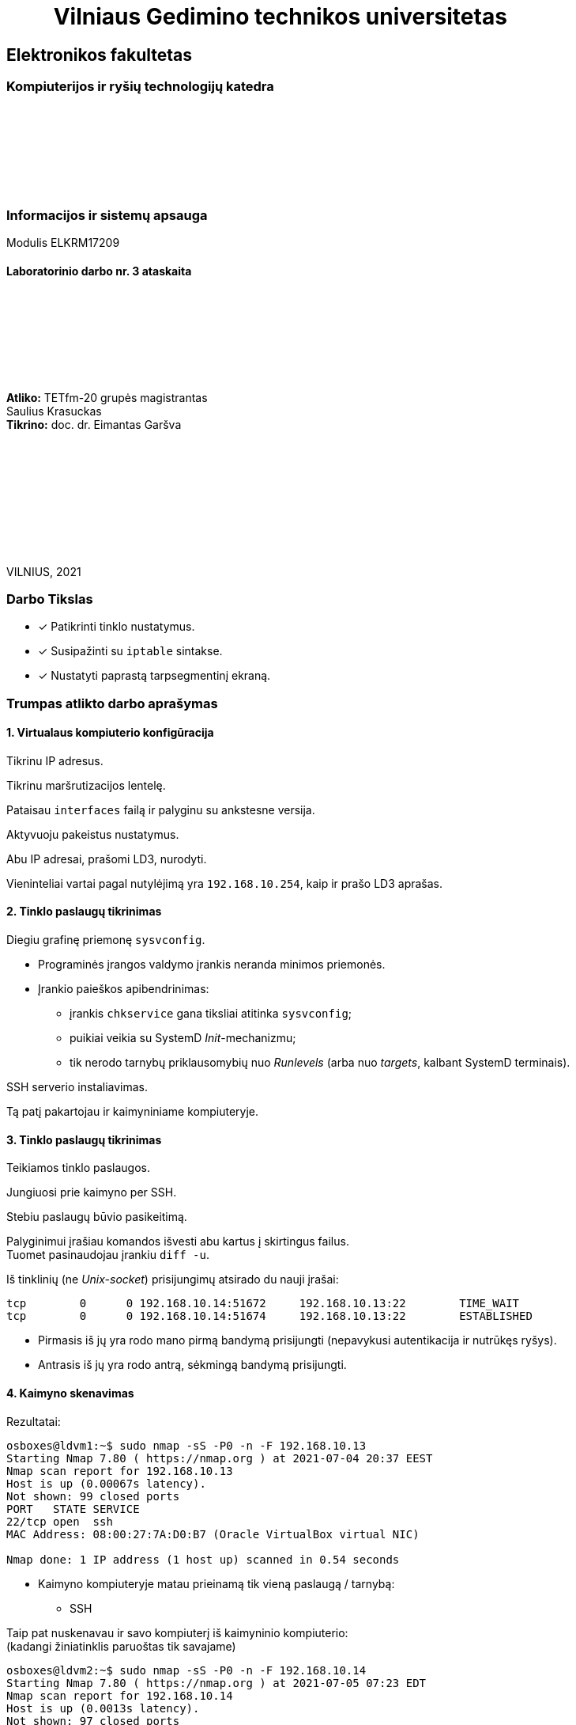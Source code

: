 = {nbsp}{nbsp}{nbsp}{nbsp}{nbsp}{nbsp}{nbsp}{nbsp}{nbsp}Vilniaus Gedimino technikos universitetas

[.text-center]
== Elektronikos fakultetas

=== Kompiuterijos ir ryšių technologijų katedra

{nbsp}

{nbsp}

{nbsp}

{nbsp}

=== Informacijos ir sistemų apsauga
Modulis ELKRM17209

==== Laboratorinio darbo nr. 3 ataskaita

{nbsp}

{nbsp}

{nbsp}

{nbsp}

[.text-right]
**Atliko:** TETfm-20 grupės magistrantas +
                       Saulius Krasuckas +
**Tikrino:** doc. dr. Eimantas Garšva

{nbsp}

{nbsp}

{nbsp}

{nbsp}

{nbsp}

VILNIUS, 2021

<<<

[.text-left]
### Darbo Tikslas

* [x] Patikrinti tinklo nustatymus.  +
* [x] Susipažinti su `iptable` sintakse. +
* [x] Nustatyti paprastą tarpsegmentinį ekraną.

[.text-left]
### Trumpas atlikto darbo aprašymas

#### 1. Virtualaus kompiuterio konfigūracija

Tikrinu IP adresus.

Tikrinu maršrutizacijos lentelę.

Pataisau `interfaces` failą ir palyginu su ankstesne versija.

Aktyvuoju pakeistus nustatymus.

Abu IP adresai, prašomi LD3, nurodyti.

Vieninteliai vartai pagal nutylėjimą yra `192.168.10.254`, kaip ir prašo LD3 aprašas.

#### 2. Tinklo paslaugų tikrinimas

Diegiu grafinę priemonę `sysvconfig`.

* Programinės įrangos valdymo įrankis neranda minimos priemonės.

* Įrankio paieškos apibendrinimas:

** įrankis `chkservice` gana tiksliai atitinka `sysvconfig`;
** puikiai veikia su SystemD _Init_-mechanizmu;
** tik nerodo tarnybų priklausomybių nuo _Runlevels_ (arba nuo _targets_, kalbant SystemD terminais).

SSH serverio instaliavimas.

Tą patį pakartojau ir kaimyniniame kompiuteryje.

#### 3. Tinklo paslaugų tikrinimas

Teikiamos tinklo paslaugos.

Jungiuosi prie kaimyno per SSH.

Stebiu paslaugų būvio pasikeitimą.

Palyginimui įrašiau komandos išvesti abu kartus į skirtingus failus.  +
Tuomet pasinaudojau įrankiu `diff -u`.

Iš tinklinių (ne _Unix-socket_) prisijungimų atsirado du nauji įrašai:

```
tcp        0      0 192.168.10.14:51672     192.168.10.13:22        TIME_WAIT  
tcp        0      0 192.168.10.14:51674     192.168.10.13:22        ESTABLISHED
```

* Pirmasis iš jų yra rodo mano pirmą bandymą prisijungti (nepavykusi autentikacija ir nutrūkęs ryšys).
* Antrasis iš jų yra rodo antrą, sėkmingą bandymą prisijungti.

#### 4. Kaimyno skenavimas

Rezultatai:

```
osboxes@ldvm1:~$ sudo nmap -sS -P0 -n -F 192.168.10.13
Starting Nmap 7.80 ( https://nmap.org ) at 2021-07-04 20:37 EEST
Nmap scan report for 192.168.10.13
Host is up (0.00067s latency).
Not shown: 99 closed ports
PORT   STATE SERVICE
22/tcp open  ssh
MAC Address: 08:00:27:7A:D0:B7 (Oracle VirtualBox virtual NIC)

Nmap done: 1 IP address (1 host up) scanned in 0.54 seconds
```

- Kaimyno kompiuteryje matau prieinamą tik vieną paslaugą / tarnybą:

** SSH

Taip pat nuskenavau ir savo kompiuterį iš kaimyninio kompiuterio:  +
(kadangi žiniatinklis paruoštas tik savajame)

```
osboxes@ldvm2:~$ sudo nmap -sS -P0 -n -F 192.168.10.14
Starting Nmap 7.80 ( https://nmap.org ) at 2021-07-05 07:23 EDT
Nmap scan report for 192.168.10.14
Host is up (0.0013s latency).
Not shown: 97 closed ports
PORT    STATE SERVICE
22/tcp  open  ssh
80/tcp  open  http
443/tcp open  https
MAC Address: 08:00:27:40:2C:F6 (Oracle VirtualBox virtual NIC)

Nmap done: 1 IP address (1 host up) scanned in 0.97 seconds
```

- Savajame kompiuteryje matau prieinamas jau tris paslaugas / tarnybas:

** SSH
** HTTP
** HTTPS

#### 5. Paketų persiuntimo įjungimas

Įjungiu persiuntimą faile.

Peržiūriu įkeltus modulius.

Nustatau automatinį poros modulių užkrovimą.

Nerperkraudamas kompiuterio nustatau šias vertes tiesioges.

Patikrinu.

Nustatymas įvyko, o `iptable_nat` modulis įkeltas į branduolio erdvę (kartu su dar penkiais moduliais).

#### 6. `iptables` patikrinimas

Peržiūriu nustatymus pagal nutylėjimą.

Uždraudžiu įeinančius paketus.

Išbandau draudimą, veikia.

Ryšys iš kaimyninio kompiuterio nebeužsimezga, įvyksta _Timeout_.

Žiūriu, kaip pasikeitė nustatymai.

Atsirado viena nauja eilutė: `DROP       all  --  anywhere             anywhere`

Išvalau `iptables`.

Patikrinu ICMP pingą iš kaimyninio kompiuterio.

Uždraudžiu ICMP protokolą.

Tikrinu, ar atsirado taisyklė:

```
osboxes@ldvm1:~$ diff -u debug/{09,11}*.txt
--- "debug/09.iptables_iki_bandym\305\263.txt"  2021-07-04 22:08:14.293905599 +0300
+++ "debug/11.iptables_po_ICMP_taisykl\304\227s.txt"    2021-07-04 22:45:28.062899693 +0300
@@ -1,5 +1,6 @@
 Chain INPUT (policy ACCEPT)
 target     prot opt source               destination         
+DROP       icmp --  anywhere             anywhere            
 
 Chain FORWARD (policy ACCEPT)
 target     prot opt source               destination         
```

Tikrinu ją, veikia.

Kompiuteris į ICMP pingą nebeatsako.

Išvalau `iptables`.

#### 7. Kompiuterio apsaugojimas nuo resursus išnaudojančio ICMP srauto

Paleidžiu `ping` srautą į virtualų kompiuterį.

Stebiu, kaip vykdoma komanda:

```
64 bytes from 192.168.10.14: icmp_seq=1 ttl=64 time=0.439 ms
64 bytes from 192.168.10.14: icmp_seq=2 ttl=64 time=0.567 ms
64 bytes from 192.168.10.14: icmp_seq=3 ttl=64 time=0.745 ms
64 bytes from 192.168.10.14: icmp_seq=4 ttl=64 time=0.568 ms
```

Sustabdau srautą `Ctrl+C` pagalba:

```
^C
--- 192.168.10.14 ping statistics ---
4 packets transmitted, 4 received, 0% packet loss, time 3000ms
rtt min/avg/max/mdev = 0.439/0.579/0.745/0.112 ms
```

Nustatau apribojimą 1 šalt./s:

* Deja, virtualaus kompiuterio reakcija į _ping_ srautą nepasikeitė.  +
  Įtarimų sukėlė `-j ACCEPT` ir `Chain INPUT (policy ACCEPT)`.

* Papildau, kad `iptables` atmestų visus ICMP paketus, neatitikusius šios taisyklės.

Vėl paleidžiu _ping_ srautą.

```
[p@localhost Saulius-Krasuckas]$ ping 192.168.10.14
PING 192.168.10.14 (192.168.10.14) 56(84) bytes of data.
64 bytes from 192.168.10.14: icmp_seq=2 ttl=64 time=0.771 ms
64 bytes from 192.168.10.14: icmp_seq=4 ttl=64 time=0.665 ms
64 bytes from 192.168.10.14: icmp_seq=6 ttl=64 time=0.623 ms
64 bytes from 192.168.10.14: icmp_seq=8 ttl=64 time=0.636 ms
^C
--- 192.168.10.14 ping statistics ---
8 packets transmitted, 4 received, 50% packet loss, time 7000ms
rtt min/avg/max/mdev = 0.623/0.673/0.771/0.066 ms
```

Dabar iš aštuonių paketų per 7s atkeliavo tik 4 (50%).  +
Kompiuteris atmeta kas antrą ICMP paketą.  +
Panašu, kad įeinančio ICMP srauto ribojimas dabar veikia.

Išvalau `iptables`.

#### 8. _Telnet_ uždraudimas

Registruoju _Telnet_ užklausas žurnale ir jų neleidžiu.

Kreipiuosi iš realaus į savo virtualų kompiuterį _Telnet_ protokolu.

Peržiūriu įrašus jo žurnale.

```
osboxes@ldvm1:~$ tail -0f /var/log/syslog
Jul  5 10:00:26 ldvm1 kernel: [ 7539.021434] TELNET ATTEMPT: IN=enp0s8 OUT= MAC=08:00:27:40:2c:f6:0a:00:27:00:00:00:08:00 SRC=192.168.10.254 DST=192.168.10.14 LEN=60 TOS=0x10 PREC=0x00 TTL=64 ID=46720 DF PROTO=TCP SPT=52720 DPT=23 WINDOW=29200 RES=0x00 SYN URGP=0 
```

Kreipiuosi iš kaimyno į savo virtualų kompiuterį _Telnet_ protokolu.

```
osboxes@ldvm2:~$ time telnet 192.168.10.14
Trying 192.168.10.14...
telnet: Unable to connect to remote host: Connection refused

real    0m0.013s
user    0m0.006s
sys     0m0.005s
```

Užklausa atmetama iškart.

O žurnalas vėl pasipildė:

```
Jul  5 10:04:18 ldvm1 kernel: [ 7765.363946] TELNET ATTEMPT: IN=enp0s8 OUT= MAC=08:00:27:40:2c:f6:08:00:27:7a:d0:b7:08:00 SRC=192.168.10.13 DST=192.168.10.14 LEN=60 TOS=0x10 PREC=0x00 TTL=64 ID=1374 DF PROTO=TCP SPT=39398 DPT=23 WINDOW=64240 RES=0x00 SYN URGP=0 
```

#### 9. Automatinė taisyklių keltis

Sukuriu direktoriją taisyklėms saugoti.

Sukonfigūruoju `iptables`:

- išvalau buvusius nustatymus.

- nustatau taisykles pagal nutylėjimą.

Patikrinu konfigūraciją.

Įrašau konfigūraciją į failą.

Sukuriu failą `myfirewall`.

Kopijuoju į paleidimo sritį.

Suteikiu paleidimo teises.

Scenarijaus veikimas.

```
osboxes@ldvm1:~$ /etc/init.d/myfirewall
Usage: /etc/init.d/myfirewall {start|stop|show}

osboxes@ldvm1:~$ /etc/init.d/myfirewall show
Current firewall rules:
Failed to list table names in /proc/net/ip_tables_names: Permission denied

osboxes@ldvm1:~$ sudo /etc/init.d/myfirewall show
Current firewall rules:
# Generated by iptables-save v1.8.4 on Mon Jul  5 12:52:52 2021
*filter
:INPUT DROP [46:5323]
:FORWARD DROP [0:0]
:OUTPUT ACCEPT [991:138573]
-A INPUT -d 192.168.10.14/32 -p tcp -m tcp --dport 22 -j ACCEPT
-A INPUT -d 192.168.10.14/32 -p tcp -m tcp --dport 443 -j ACCEPT
COMMIT
# Completed on Mon Jul  5 12:52:52 2021
# Generated by iptables-save v1.8.4 on Mon Jul  5 12:52:52 2021
*nat
:PREROUTING ACCEPT [0:0]
:INPUT ACCEPT [0:0]
:OUTPUT ACCEPT [3:304]
:POSTROUTING ACCEPT [3:304]
COMMIT
# Completed on Mon Jul  5 12:52:52 2021
```

Patikrinu, ar scenarijus išvalo taisykles:

```
osboxes@ldvm1:~$ sudo /etc/init.d/myfirewall stop
Stopping firewall (flushing rules)

osboxes@ldvm1:~$ sudo iptables -L
Chain INPUT (policy ACCEPT)
target     prot opt source               destination         

Chain FORWARD (policy ACCEPT)
target     prot opt source               destination         

Chain OUTPUT (policy ACCEPT)
target     prot opt source               destination         
```

Įkeliu reikiamas `iptables` taisykles:

```
osboxes@ldvm1:~$ sudo /etc/init.d/myfirewall start
Starting firewall (iptables)
```

Tikrinu jų veikimą.

- HTTP paslauga nebeprieinama:
+
```
[p@localhost Saulius-Krasuckas]$ time curl -k http://192.168.10.14
curl: (7) Failed connect to 192.168.10.14:80; Connection timed out

real    2m7.277s
user    0m0.005s
sys     0m0.019s
```
+
Klientinė programa `curl` po 2 min. sulaukia _Timeout_.

- o HTTPS paslauga vis dar prieinama išorei:
+
```
[p@localhost Saulius-Krasuckas]$ time curl -k https://192.168.10.14
<html> ldvm1 (kompiuterio vardas) </html>

real    0m0.186s
user    0m0.108s
sys     0m0.066s
```

Perkaunu virtualų kompiuterį.

Pataisau scenarijaus automatinį startą (žr. prie sunkumų).

Patikrinu iptables taisykles – dabar jau užsikrovė:

```
osboxes@ldvm1:~$ sudo iptables -L
Chain INPUT (policy DROP)
target     prot opt source               destination         
ACCEPT     tcp  --  anywhere             ldvm1                tcp dpt:ssh
ACCEPT     tcp  --  anywhere             ldvm1                tcp dpt:https

Chain FORWARD (policy DROP)
target     prot opt source               destination         

Chain OUTPUT (policy ACCEPT)
target     prot opt source               destination         
```

Patikrinu taisyklių veikimą.

- HTTPS užklausa praleidžiama:

```
[p@localhost ~]$ curl -k https://192.168.10.14
<html> ldvm1 (kompiuterio vardas) </html>
```

- HTTP užklausa atmetama:

```
[p@localhost ~]$ curl -m 10 http://192.168.10.14
curl: (28) Connection timed out after 10001 milliseconds
```

- `iptables` taisyklės veikia.

#### 10. Apsaugoto kompiuterio skenavimas

Skenuoju kaimyną pagal ketvirtą žingsnį:

* Rezultatas identiškas.  +
  Taip dėl to, kad tiek žiniatinklį, tiek tarpsegmentinį ekraną konfigūravau savame kompiuteryje, o ne kaimyininiame.

* Dėl to skenuoju savo kompiuterį iš kaimyninio.

Palyginu matomas paslaugas savame kompiuteryje:

```
osboxes@ldvm2:~$ sudo nmap -sS -P0 -n -F 192.168.10.14 > debug/02.ldvm1-paslaugos-įjungus-tarpsegmentinį-ekraną.txt
osboxes@ldvm2:~$ diff -u debug/{01,02}*
  ...
 Nmap scan report for 192.168.10.14
-Host is up (0.00068s latency).
-Not shown: 97 closed ports
+Host is up (0.00064s latency).
+Not shown: 98 filtered ports
 PORT    STATE SERVICE
 22/tcp  open  ssh
-80/tcp  open  http
 443/tcp open  https
 MAC Address: 08:00:27:40:2C:F6 (Oracle VirtualBox virtual NIC)
```

Matyti, jog savojo kompiuterio prievadas `80/TCP`, skirtas HTTP paslaugai, tapo nebeprieinamas išorėje.

#### Laboratorinis darbas atliktas

<<<

[.text-left]
### Iškilę sunkumai ir pastebėti netikslumai

#### 1. Virtualaus kompiuterio konfigūracija

Diegiu grafinę priemonę `sysvconfig`:

```
osboxes@ldvm1:~$ route
Kernel IP routing table
Destination     Gateway         Genmask         Flags Metric Ref    Use Iface
default         192.168.10.254  0.0.0.0         UG    0      0        0 enp0s8
default         10.0.2.2        0.0.0.0         UG    100    0        0 enp0s3
10.0.2.0        0.0.0.0         255.255.255.0   U     100    0        0 enp0s3
link-local      0.0.0.0         255.255.0.0     U     1000   0        0 enp0s8
192.168.10.0    0.0.0.0         255.255.255.0   U     0      0        0 enp0s8
```

* Nustatymai ne visai atitinka LD aprašą:

** 1. Vietoj `eth*` tinklo sąsajų vardų Linux naudoja `enp0s*` vardus.  +
   (šiame darbe naudojamas branduolys `5.8.0-59-generic`)  +
   Palieku kaip yra.

** 2. Trūksta `10.10.10.x` adreso (nes LD2 buvo uždėtas rankomis, o po to OS perkrauta).

** 3. OS turi du vartus pagal nutylėjimą:

*** vienas pasiekiamas per `enp0s3`, _NAT_ tipo tinklo sąsają (su automatiniu IP adresu);
*** kitas pasiekiamas per `enp0s8`, _Host-only_ tipo tinklo sąsają.
+
   Atsekiau, kad pirmuosius vartus sukonfigūruoja _NetworkManager_ įrankis,
   sukurdamas dedikuotą tinklo prisijungimą
   (tam atskirą tinklo valdymo abstrakciją):
+
```
osboxes@ldvm1:~$ nmcli connection show
NAME                UUID                                  TYPE      DEVICE
Wired connection 1  2c671148-b52a-4426-9325-d35a52967e3c  ethernet  enp0s3

osboxes@ldvm1:~$ nmcli connection show id "Wired connection 1" | grep 10.0.2.2
IP4.GATEWAY:                            10.0.2.2
IP4.ROUTE[1]:                           dst = 0.0.0.0/0, nh = 10.0.2.2, mt = 100
DHCP4.OPTION[23]:                       routers = 10.0.2.2
```

* Nereikalingus vartus pagal nutylėjimą bandau išmest būtent per _NetworkManager_
  kartu su minimu abstrakčiu tinklo prisijungimu:
+
```
osboxes@ldvm1:~$ sudo nmcli connection delete "Wired connection 1"
Connection 'Wired connection 1' (2c671148-b52a-4426-9325-d35a52967e3c) successfully deleted.
```

* Tikrinu maršrutizacijos lentelę:
+
```
osboxes@ldvm1:~$ route
Kernel IP routing table
Destination     Gateway         Genmask         Flags Metric Ref    Use Iface
default         192.168.10.254  0.0.0.0         UG    0      0        0 enp0s8
10.10.10.0      0.0.0.0         255.255.255.0   U     0      0        0 enp0s8
link-local      0.0.0.0         255.255.0.0     U     1000   0        0 enp0s8
192.168.10.0    0.0.0.0         255.255.255.0   U     0      0        0 enp0s8
```

#### 2. Tinklo paslaugų tikrinimas

Diegiu grafinę priemonę `sysvconfig`.

```
osboxes@ldvm1:~$ sudo apt-get install sysvconfig
Reading package lists... Done
Building dependency tree       
Reading state information... Done
E: Unable to locate package sysvconfig
```

* Programinės įrangos valdymo įrankis neranda minimos priemonės.

** Mėginu atnaujinti programų sąrašus:
+
```
osboxes@ldvm1:~$ sudo apt-get update
0% [Working]
Err:1 http://security.ubuntu.com/ubuntu focal-security InRelease            
  Temporary failure resolving 'security.ubuntu.com'
Err:2 http://us.archive.ubuntu.com/ubuntu focal InRelease                   
  Temporary failure resolving 'us.archive.ubuntu.com'
Err:3 http://us.archive.ubuntu.com/ubuntu focal-updates InRelease
  Temporary failure resolving 'us.archive.ubuntu.com'
Err:4 http://us.archive.ubuntu.com/ubuntu focal-backports InRelease
  Temporary failure resolving 'us.archive.ubuntu.com'
Reading package lists... Done           
W: Failed to fetch http://us.archive.ubuntu.com/ubuntu/dists/focal/InRelease  Temporary failure resolving 'us.archive.ubuntu.com'
W: Failed to fetch http://us.archive.ubuntu.com/ubuntu/dists/focal-updates/InRelease  Temporary failure resolving 'us.archive.ubuntu.com'
W: Failed to fetch http://us.archive.ubuntu.com/ubuntu/dists/focal-backports/InRelease  Temporary failure resolving 'us.archive.ubuntu.com'
W: Failed to fetch http://security.ubuntu.com/ubuntu/dists/focal-security/InRelease  Temporary failure resolving 'security.ubuntu.com'
W: Some index files failed to download. They have been ignored, or old ones used instead.
```

** Paaiškėja, kad pašalinus vartus pagal nutylėjimą `10.0.2.2`, nustojo veikti interneto ryšys.  +
   Jis veikdavo per tinklo sąsają `enp0s3`, kuri VirtualBox sistemoje yra _NAT_ tipo (skirta išėjimui į internetą).  +

** Kadangi dabar ėmė veikti tik vartai per `192.168.10.254` (priklausantys Host OS),
   teko konfigūruoti maršrutizavimą + įjungti _NAT_ mechanizmą jau Host OS pusėje būtent šiai Guest tinklo sąsajai (o ne įprastinei).  +
   (Neaprašau Host OS veiksmų, tai nebūtinai Linux sistema)

** Sąrašų atnaujinimas vėl veikia:
+
```
osboxes@ldvm1:~$ sudo apt-get update
Hit:1 http://us.archive.ubuntu.com/ubuntu focal InRelease
Get:2 http://security.ubuntu.com/ubuntu focal-security InRelease [114 kB]
Get:3 http://us.archive.ubuntu.com/ubuntu focal-updates InRelease [114 kB]
  ...
Get:21 http://us.archive.ubuntu.com/ubuntu focal-backports/universe Translation-en [2,060 B]
Get:22 http://us.archive.ubuntu.com/ubuntu focal-backports/universe amd64 DEP-11 Metadata [1,780 B]
Get:23 http://us.archive.ubuntu.com/ubuntu focal-backports/universe amd64 c-n-f Metadata [288 B]
Fetched 4,078 kB in 10s (391 kB/s)
Reading package lists... Done
```

** Turbūt vertėtų įtraukti tokį patikslinimą į laboratorinio darbo aprašą.  +
   (apie reikiamą _VirtualBox_ tinklo sąsajos tipą + maršrutizavimą tarp Host ir Guest OS)

** Tęsiu `sysvconfig` diegimą.
   Tokio paketo _Ubuntu 20.04.2_ neturi:
+
```
osboxes@ldvm1:~$ sudo apt-get install sysvconfig
Reading package lists... Done
Building dependency tree       
Reading state information... Done
E: Unable to locate package sysvconfig

osboxes@ldvm1:~$ apt search sysvconfig
Sorting... Done
Full Text Search... Done
```

** Panašu, kad šis įrankis iš Ubuntu pašalintas 2009-09-11:  +
   https://superuser.com/questions/96040/did-sysvconfig-disappear-in-ubuntu-9-10

** Taip pat dabar neveikia ir `sysvconfig` atitikmenys, dar veikę po jo pašalinimo:   +
   `sysv-rc-conf`, `rcconf`:  +
   https://askubuntu.com/questions/1043248/rcconf-package-alternative-in-bionic-beaver

** Panašu, kad jie nebeveikia nuo 2015 m., kai OS atsirado `systemd` mechanizmas.  +
   Ir tai kėlė nepatogumų žmonėms, atnaujinantiems Ubuntu jau net nuo versijos `14.04`:  +
   https://askubuntu.com/questions/1106216/ubuntu-18-04-cant-install-sysv-rc-conf-package-for-managing-startup-services#comment1824791_1106217

** Galbūt reikėtų pagal tai irgi patikslinti LD3 aprašą?


* Ieškau atitikmenų darbui su SystemD mechanizmu.  +
   +
  Jeigu pakanka tik patikrinti tarnybų būsenas, tiks komanda `systemctl`:
+
```
osboxes@ldvm1:~$ systemctl list-unit-files --type=service --all

----8><----------------------------------------------------------------------------------------------------><8----
UNIT FILE                                  STATE           VENDOR PRESET
accounts-daemon.service                    enabled         enabled      
acpid.service                              disabled        enabled      
alsa-restore.service                       static          enabled      
alsa-state.service                         static          enabled      
alsa-utils.service                         masked          enabled      
anacron.service                            enabled         enabled      
apache-htcacheclean.service                disabled        enabled      
apache-htcacheclean@.service               disabled        enabled      
apache2.service                            enabled         enabled      
apache2@.service                           disabled        enabled      
apparmor.service                           enabled         enabled      
apport-autoreport.service                  static          enabled      
apport-forward@.service                    static          enabled      
apport.service                             generated       enabled      
apt-daily-upgrade.service                  static          enabled      
apt-daily.service                          static          enabled      
autovt@.service                            enabled         enabled      
avahi-daemon.service                       enabled         enabled      
lines 1-19
----8><----------------------------------------------------------------------------------------------------><8----
```
+
Šitaip lengva filtruoti tarnybas pagal vardus (jų šablonus):
+
```
osboxes@ldvm1:~$ systemctl list-unit-files --type=service --all *Manager*
UNIT FILE                                  STATE   VENDOR PRESET
dbus-org.freedesktop.ModemManager1.service enabled enabled      
ModemManager.service                       enabled enabled      
NetworkManager-dispatcher.service          enabled enabled      
NetworkManager-wait-online.service         enabled enabled      
NetworkManager.service                     enabled enabled      

5 unit files listed.
```

* Tarnybų valdymui susirandu įrankį `serman2`: https://aur.archlinux.org/packages/serman

** Pasiimu jį iš GitHub:
+
```
osboxes@ldvm1:~$ mkdir src

osboxes@ldvm1:~$ cd src/

osboxes@ldvm1:~$ git clone https://github.com/baoboa/serman
Cloning into 'serman'...
remote: Enumerating objects: 41, done.
remote: Total 41 (delta 0), reused 0 (delta 0), pack-reused 41
Unpacking objects: 100% (41/41), 32.70 KiB | 985.00 KiB/s, done.
```

** Išsibandau įrankį:
+
```
osboxes@ldvm1:~/src$ sudo serman/serman.py

----8><----------------------------------------------------------------------------------------------------><8----
Commands│  Services
────────┼─────────────────────────────────────────────────────────────────────────────────────────────────────────
enable  │  getty@tty2.service                                                                          running ● ▲
restart │  getty@tty6.service                                                                          running ● ▲
start   │  gpu-manager.service                                                                            dead
status  │  graphical.target                                                                               dead
        │  grub-common.service                                                                          exited ●
        │  grub-initrd-fallback.service                                                                   dead
        │  halt.target
        │  hibernate.target
        │  home.mount                                                                                  mounted ●
        │  hwclock.service
        │  hybrid-sleep.target
        │  ifup@.service
        │  ifup@enp0s8.service                                                                          exited ● ▲
        │  ifupdown-pre.service                                                                         exited ●
        │  ifupdown-wait-online.service
────────┴─────────────────────────────────────────────────────────────────────────────────────────────────────────
query service status (display output with F2)                                                  [press F3 for help]
```

** Deja, įrankis `serman2` turi trūkumų:

*** Ne visada teisingai nuskaito tarnybų `Enabled` būseną.

*** Taip pat šios būsenos perjungimui (ir kitiems veiksmams) naudoja ne visai intuityvų UI:

**** pagalba kviečiama klavišu `F3`;
**** veiksmo tipas pasirenkamas kairiame stulpelyje, tarnybos – sąraše dešinėje;
**** tarp jų persijungiama klavišais `Right`, `Left`;
**** tarnybas veiksmui įvykdyti reikia pasirinkti klavišu `Space`;
**** veiksmas įvykdomas klavišu `Enter`;
**** rezultatas pasižiūrimas klavišus `F3` atskirame vaizde;
**** grįžtama į pradinį vaizdą paspaudus `Enter`;
**** programa uždaroma paspaudus `Ctrl-C`;
**** užuominos (angl. _Hint_) eilutė pradingsta po pirmojo vaizdo perjungimo ir grįžimo.

*** Taip pat įrankis rodo ne tik tarnybų (`.service`), bet ir kitų SystemD vienetų būsenas:

**** `.automount`
**** `.device`
**** `.mount`
**** `.path`
**** `.scope`
**** `.slice`
**** `.socket`
**** `.swap`
**** `.target`
**** `.timer`

* Susirandu kitą įrankį, `chkservice`

** Diegiu:
+
```
osboxes@ldvm1:~$ apt-cache search chkservice
chkservice - Tool for managing systemd units
osboxes@ldvm1:~$ 
osboxes@ldvm1:~$ sudo apt-get install chkservice
Reading package lists... Done
Building dependency tree       
Reading state information... Done
The following NEW packages will be installed:
  chkservice
0 upgraded, 1 newly installed, 0 to remove and 159 not upgraded.
Need to get 41.3 kB of archives.
After this operation, 188 kB of additional disk space will be used.
Get:1 http://us.archive.ubuntu.com/ubuntu focal/universe amd64 chkservice amd64 0.3-1build1 [41.3 kB]
Fetched 41.3 kB in 1s (58.7 kB/s)
Selecting previously unselected package chkservice.
(Reading database ... 192778 files and directories currently installed.)
Preparing to unpack .../chkservice_0.3-1build1_amd64.deb ...
Unpacking chkservice (0.3-1build1) ...
Setting up chkservice (0.3-1build1) ...
Processing triggers for man-db (2.9.1-1) ...
```

** Išbandau `chkservice`:
+
```
osboxes@ldvm1:~/src$ sudo chkservice

----8><----------------------------------------------------------------------------------------------------><8----
 Failed: Connection reset by peer                                                                                 
                                                                                                                  
  -m-     kbd.service                                     kbd.service                                             
  [x]  >  kerneloops.service                              Tool to automatically collect and submit kernel crash   
  [x]  =  keyboard-setup.service                          Set the console keyboard layout                         
  [s]  =  kmod-static-nodes.service                       Create list of static device nodes for the current ker  
  [s]     kmod.service                                    /lib/systemd/system/kmod.service                        
  [s]  =  logrotate.service                               Rotate log files                                        
> [x]  =  ModemManager.service                            Modem Manager                                          <
  [s]  =  man-db.service                                  Daily man-db regeneration                               
  [s]     modprobe@.service                               /lib/systemd/system/modprobe@.service                   
  [s]  =  modprobe@drm.service                            Load Kernel Module drm                                  
  [s]  =  motd-news.service                               Message of the Day                                      
  [x]  >  mysql.service                                   MySQL Community Server                                  
  [x]     NetworkManager-dispatcher.service               /lib/systemd/system/NetworkManager-dispatcher.service   
  [x]  =  NetworkManager-wait-online.service              Network Manager Wait Online                             
  [x]  >  NetworkManager.service                          Network Manager                                         
  [x]  =  netplan-ovs-cleanup.service                     OpenVSwitch configuration for cleanup                   
                                                                                                                  
                                                         92/533                                                   
----8><----------------------------------------------------------------------------------------------------><8----
```

** Norint uždrausti tarnybą ir paspaudus `Space`, gaunu klaidą `Failed: Connection reset by peer`.  +
   Taip yra dėl klaidos programoje: https://github.com/linuxenko/chkservice/issues/12

** Imu pataisytą programos kodą iš GitHub: https://github.com/nufeng1999/chkservice
+
```
osboxes@ldvm1:~$ cd src

osboxes@ldvm1:~/src$ git clone https://github.com/nufeng74/chkservice.git
Cloning into 'chkservice'...
remote: Enumerating objects: 424, done.
remote: Counting objects: 100% (7/7), done.
remote: Compressing objects: 100% (6/6), done.
remote: Total 424 (delta 1), reused 4 (delta 1), pack-reused 417
Receiving objects: 100% (424/424), 98.22 KiB | 1.51 MiB/s, done.
Resolving deltas: 100% (264/264), done.

osboxes@ldvm1:~/src$ cd chkservice
osboxes@ldvm1:~/src/chkservice$ mkdir build
osboxes@ldvm1:~/src/chkservice$ cd build

osboxes@ldvm1:~/src/chkservice/build$ cmake -DCMAKE_INSTALL_PREFIX=/usr ..

Command 'cmake' not found, but can be installed with:

sudo snap install cmake  # version 3.20.5, or
sudo apt  install cmake  # version 3.16.3-1ubuntu1

See 'snap info cmake' for additional versions.
```

** Diegiu kūrimo priemones:
+
```
osboxes@ldvm1:~/src/chkservice/build$ sudo apt-get install cmake g++ libsystemd-dev libncurses-dev
Reading package lists... Done
Building dependency tree       
Reading state information... Done
Suggested packages:
  cmake-doc ninja-build g++-multilib ncurses-doc
The following NEW packages will be installed:
  cmake g++ libncurses-dev libsystemd-dev
0 upgraded, 4 newly installed, 0 to remove and 153 not upgraded.
Need to get 0 B/4,256 kB of archives.
After this operation, 22.6 MB of additional disk space will be used.
Selecting previously unselected package cmake.
(Reading database ... 196958 files and directories currently installed.)
Preparing to unpack .../cmake_3.16.3-1ubuntu1_amd64.deb ...
Unpacking cmake (3.16.3-1ubuntu1) ...
Selecting previously unselected package g++.
Preparing to unpack .../g++_4%3a9.3.0-1ubuntu2_amd64.deb ...
Unpacking g++ (4:9.3.0-1ubuntu2) ...
Selecting previously unselected package libncurses-dev:amd64.
Preparing to unpack .../libncurses-dev_6.2-0ubuntu2_amd64.deb ...
Unpacking libncurses-dev:amd64 (6.2-0ubuntu2) ...
Selecting previously unselected package libsystemd-dev:amd64.
Preparing to unpack .../libsystemd-dev_245.4-4ubuntu3.7_amd64.deb ...
Unpacking libsystemd-dev:amd64 (245.4-4ubuntu3.7) ...
Setting up libncurses-dev:amd64 (6.2-0ubuntu2) ...
Setting up g++ (4:9.3.0-1ubuntu2) ...
update-alternatives: using /usr/bin/g++ to provide /usr/bin/c++ (c++) in auto mode
Setting up cmake (3.16.3-1ubuntu1) ...
Setting up libsystemd-dev:amd64 (245.4-4ubuntu3.7) ...
Processing triggers for man-db (2.9.1-1) ...
```

** Kompiliuoju įrankį:
+
```
osboxes@ldvm1:~/src/chkservice/build$ cmake ..
-- The C compiler identification is GNU 9.3.0
-- The CXX compiler identification is GNU 9.3.0
-- Check for working C compiler: /usr/bin/cc
-- Check for working C compiler: /usr/bin/cc -- works
-- Detecting C compiler ABI info
-- Detecting C compiler ABI info - done
-- Detecting C compile features
-- Detecting C compile features - done
-- Check for working CXX compiler: /usr/bin/c++
-- Check for working CXX compiler: /usr/bin/c++ -- works
-- Detecting CXX compiler ABI info
-- Detecting CXX compiler ABI info - done
-- Detecting CXX compile features
-- Detecting CXX compile features - done
-- DEBUG mode disabled
-- Local build
-- Found PkgConfig: /usr/bin/pkg-config (found version "0.29.1") 
-- Checking for module 'libsystemd'
--   Found libsystemd, version 245
-- Checking for module 'ncurses'
--   Found ncurses, version 6.2.20200212
-- Configuring done
-- Generating done
-- Build files have been written to: /home/osboxes/src/chkservice/build

osboxes@ldvm1:~/src/chkservice/build$ make chkservice
Scanning dependencies of target CHKSYSTEMD
[ 10%] Building CXX object src/CMakeFiles/CHKSYSTEMD.dir/chk-systemd.cpp.o
[ 20%] Building CXX object src/CMakeFiles/CHKSYSTEMD.dir/chk-systemd-utils.cpp.o
[ 30%] Linking CXX static library libCHKSYSTEMD.a
[ 30%] Built target CHKSYSTEMD
[ 40%] Building CXX object src/CMakeFiles/CHKCTL.dir/chk-ctl.cpp.o
[ 50%] Linking CXX static library libCHKCTL.a
[ 50%] Built target CHKCTL
[ 60%] Building CXX object src/CMakeFiles/CHKUI.dir/chk-wmain.cpp.o
  ...
[ 70%] Building CXX object src/CMakeFiles/CHKUI.dir/chk-wutils.cpp.o
[ 80%] Linking CXX static library libCHKUI.a
[ 80%] Built target CHKUI
[ 90%] Building CXX object src/CMakeFiles/chkservice.dir/chkservice.cpp.o
[100%] Linking CXX executable chkservice
[100%] Built target chkservice
```

** Išbandau pataisymą:
+
```
osboxes@ldvm1:~/src/chkservice/build$ ll src/chkservice
-rwxrwxr-x 1 osboxes osboxes 94344 Jul  4 15:27 src/chkservice*

osboxes@ldvm1:~/src/chkservice/build$ sudo src/chkservice
----8><----------------------------------------------------------------------------------------------------><8----
                                                                                                                  
                                                                                                                  
  [x]  >  irqbalance.service                              irqbalance daemon                                       
  -m-     kbd.service                                     kbd.service                                             
  [x]  >  kerneloops.service                              Tool to automatically collect and submit kernel crash   
  [x]  =  keyboard-setup.service                          Set the console keyboard layout                         
  [s]  =  kmod-static-nodes.service                       Create list of static device nodes for the current ker  
  [s]     kmod.service                                    /lib/systemd/system/kmod.service                        
  [s]  =  logrotate.service                               Rotate log files                                        
> [ ]     ModemManager.service                            /lib/systemd/system/ModemManager.service               <
  [s]  =  man-db.service                                  Daily man-db regeneration                               
  [s]     modprobe@.service                               /lib/systemd/system/modprobe@.service                   
  [s]  =  modprobe@drm.service                            Load Kernel Module drm                                  
  [s]  =  motd-news.service                               Message of the Day                                      
  [x]  >  mysql.service                                   MySQL Community Server                                  
  [x]     NetworkManager-dispatcher.service               /lib/systemd/system/NetworkManager-dispatcher.service   
  [x]  =  NetworkManager-wait-online.service              Network Manager Wait Online                             
  [x]  >  NetworkManager.service                          Network Manager                                         
                                                                                                                  
                                                         91/532                                                   
----8><----------------------------------------------------------------------------------------------------><8----
```
+
Ties `ModemManager` paspaudus `Space`, tarnyba dabar išsijungia jau iškart.

** `chkservice` trūkumai:

*** Nevystomas, autorės apleistas.
*** Nevisai intuityvus TUI (_Text User Interface_);
**** Pagalbos klavišas `?`;
**** Paieška randa tik pirmą rezultatą;
**** Neaprašytas būsenos stulpelis:
***** `=` – sustabdyta tarnyba;
***** `>` – veikianti tarnyba.

* Susirandu dar vieną įrankį, `systemctl-ui`.

** Pasiimu jį iš GitHub:
+
```
osboxes@ldvm1:~/src$ git clone https://github.com/mpbcode/systemctl-ui
Cloning into 'systemctl-ui'...
remote: Enumerating objects: 7, done.
remote: Total 7 (delta 0), reused 0 (delta 0), pack-reused 7
Unpacking objects: 100% (7/7), 14.05 KiB | 1.76 MiB/s, done.
```

** Diegiu Lua interpretatorių:
+
```
osboxes@ldvm1:~/src$ sudo apt-get install lua5.3
Reading package lists... Done
Building dependency tree       
Reading state information... Done
The following NEW packages will be installed:
  lua5.3
0 upgraded, 1 newly installed, 0 to remove and 153 not upgraded.
Need to get 0 B/110 kB of archives.
After this operation, 414 kB of additional disk space will be used.
Selecting previously unselected package lua5.3.
(Reading database ... 197606 files and directories currently installed.)
Preparing to unpack .../lua5.3_5.3.3-1.1ubuntu2_amd64.deb ...
Unpacking lua5.3 (5.3.3-1.1ubuntu2) ...
Setting up lua5.3 (5.3.3-1.1ubuntu2) ...
update-alternatives: using /usr/bin/lua5.3 to provide /usr/bin/lua (lua-interpreter) in auto mode
update-alternatives: using /usr/bin/luac5.3 to provide /usr/bin/luac (lua-compiler) in auto mode
Processing triggers for man-db (2.9.1-1) ...
```

** Tikrinu įrankį:
+
image::https://user-images.githubusercontent.com/74717106/124387489-9462ef80-dce7-11eb-91be-66d6f26e259d.png[]

** Deja, jis rodo tik uždraustas (_Disabled_) tarnybas:  +
   https://github.com/mpbcode/systemctl-ui/issues/1


#### 3. Tinklo paslaugų tikrinimas

Sunkumų neaptikta.


#### 4. Kaimyno skenavimas

Sunkumų neaptikta.

Gal tik toks neaiškumas iš 2LD, kuriuose tiksliai kompiuteriuose reikėjo diegti žiniatinklio ir DB paslaugas.


#### 5. Paketų persiuntimo įjungimas

Sunkumų neaptikta.


#### 6. `iptables` patikrinimas

Sunkumų neaptikta.


#### 7. Kompiuterio apsaugojimas nuo resursus išnaudojančio ICMP srauto

Nustatau apribojimą 1 šalt./s

* Deja, virtualaus kompiuterio reakcija į _ping_ srautą nepasikeitė.  +
  Įtarimų sukėlė `-j ACCEPT` ir `Chain INPUT (policy ACCEPT)`.

* Papildau, kad `iptables` atmestų visus ICMP paketus, neatitikusius šios taisyklės:
+
```
osboxes@ldvm1:~$ sudo iptables -A INPUT -p icmp -j DROP
osboxes@ldvm1:~$ sudo iptables --list
Chain INPUT (policy ACCEPT)
target     prot opt source               destination         
ACCEPT     icmp --  anywhere             anywhere             limit: avg 1/sec burst 1
DROP       icmp --  anywhere             anywhere            

Chain FORWARD (policy ACCEPT)
target     prot opt source               destination         

Chain OUTPUT (policy ACCEPT)
```

* Vėl paleidžiu _ping_ srautą:
+
```
[p@localhost Saulius-Krasuckas]$ ping 192.168.10.14
PING 192.168.10.14 (192.168.10.14) 56(84) bytes of data.
64 bytes from 192.168.10.14: icmp_seq=2 ttl=64 time=0.771 ms
64 bytes from 192.168.10.14: icmp_seq=4 ttl=64 time=0.665 ms
64 bytes from 192.168.10.14: icmp_seq=6 ttl=64 time=0.623 ms
64 bytes from 192.168.10.14: icmp_seq=8 ttl=64 time=0.636 ms
^C
--- 192.168.10.14 ping statistics ---
8 packets transmitted, 4 received, 50% packet loss, time 7000ms
rtt min/avg/max/mdev = 0.623/0.673/0.771/0.066 ms
```

#### 8. _Telnet_ uždraudimas

* Tačiau tai yra užklausų ne uždraudimas, o tik jų registravimas.  +
  Uždraudimui reikėtų papildomos taisyklės su `-j DROP`.

* Uždraudžiu _Telnet_ užklausas iš tikrųjų:
+
```
osboxes@ldvm1:~$ sudo iptables -A INPUT -d 192.168.10.14 -p tcp --dport 23 -j DROP
osboxes@ldvm1:~$ sudo iptables --list
[sudo] password for osboxes: 
Chain INPUT (policy ACCEPT)
target     prot opt source               destination         
LOG        tcp  --  anywhere             ldvm1                tcp dpt:telnet LOG level warning prefix "TELNET ATTEMPT: "
DROP       tcp  --  anywhere             ldvm1                tcp dpt:telnet

Chain FORWARD (policy ACCEPT)
target     prot opt source               destination         

Chain OUTPUT (policy ACCEPT)
target     prot opt source               destination         
```

* Kreipiuosi iš kaimyninio kompiuterio į savo virtualųjį:
+
```
osboxes@ldvm2:~$ time telnet 192.168.10.14
Trying 192.168.10.14...
telnet: Unable to connect to remote host: Connection timed out

real    2m9.458s
user    0m0.003s
sys     0m0.008s
```

* Šįkart užklausa trunka ilgai, ir irgi nesėkminga.

* Dabar virtualiojo kompiuterio žurnalas pasipildė net septyniais įrašais apie užklausą:
+
```
osboxes@ldvm1:~$ tail -0f /var/log/syslog
Jul  5 10:13:59 ldvm1 tracker-store[1682]: OK
Jul  5 10:13:59 ldvm1 systemd[997]: tracker-store.service: Succeeded.
Jul  5 10:14:06 ldvm1 kernel: [ 8339.632492] TELNET ATTEMPT: IN=enp0s8 OUT= MAC=08:00:27:40:2c:f6:0a:00:27:00:00:00:08:00 SRC=192.168.10.254 DST=192.168.10.14 LEN=60 TOS=0x10 PREC=0x00 TTL=64 ID=9577 DF PROTO=TCP SPT=52736 DPT=23 WINDOW=29200 RES=0x00 SYN URGP=0 
Jul  5 10:14:07 ldvm1 kernel: [ 8340.609642] TELNET ATTEMPT: IN=enp0s8 OUT= MAC=08:00:27:40:2c:f6:0a:00:27:00:00:00:08:00 SRC=192.168.10.254 DST=192.168.10.14 LEN=60 TOS=0x10 PREC=0x00 TTL=64 ID=9578 DF PROTO=TCP SPT=52736 DPT=23 WINDOW=29200 RES=0x00 SYN URGP=0 
Jul  5 10:14:09 ldvm1 kernel: [ 8342.562629] TELNET ATTEMPT: IN=enp0s8 OUT= MAC=08:00:27:40:2c:f6:0a:00:27:00:00:00:08:00 SRC=192.168.10.254 DST=192.168.10.14 LEN=60 TOS=0x10 PREC=0x00 TTL=64 ID=9579 DF PROTO=TCP SPT=52736 DPT=23 WINDOW=29200 RES=0x00 SYN URGP=0 
Jul  5 10:14:13 ldvm1 kernel: [ 8346.473122] TELNET ATTEMPT: IN=enp0s8 OUT= MAC=08:00:27:40:2c:f6:0a:00:27:00:00:00:08:00 SRC=192.168.10.254 DST=192.168.10.14 LEN=60 TOS=0x10 PREC=0x00 TTL=64 ID=9580 DF PROTO=TCP SPT=52736 DPT=23 WINDOW=29200 RES=0x00 SYN URGP=0 
Jul  5 10:14:21 ldvm1 kernel: [ 8354.294072] TELNET ATTEMPT: IN=enp0s8 OUT= MAC=08:00:27:40:2c:f6:0a:00:27:00:00:00:08:00 SRC=192.168.10.254 DST=192.168.10.14 LEN=60 TOS=0x10 PREC=0x00 TTL=64 ID=9581 DF PROTO=TCP SPT=52736 DPT=23 WINDOW=29200 RES=0x00 SYN URGP=0 
Jul  5 10:14:38 ldvm1 kernel: [ 8369.935750] TELNET ATTEMPT: IN=enp0s8 OUT= MAC=08:00:27:40:2c:f6:0a:00:27:00:00:00:08:00 SRC=192.168.10.254 DST=192.168.10.14 LEN=60 TOS=0x10 PREC=0x00 TTL=64 ID=9582 DF PROTO=TCP SPT=52736 DPT=23 WINDOW=29200 RES=0x00 SYN URGP=0 
Jul  5 10:15:10 ldvm1 kernel: [ 8401.219388] TELNET ATTEMPT: IN=enp0s8 OUT= MAC=08:00:27:40:2c:f6:0a:00:27:00:00:00:08:00 SRC=192.168.10.254 DST=192.168.10.14 LEN=60 TOS=0x10 PREC=0x00 TTL=64 ID=9583 DF PROTO=TCP SPT=52736 DPT=23 WINDOW=29200 RES=0x00 SYN URGP=0 
Jul  5 10:17:02 ldvm1 CRON[1816]: (root) CMD (   cd / && run-parts --report /etc/cron.hourly)
```

* Tad panašu, kad dabar ji tikrai atmetama (ir todėl kartojama).

#### 9. Automatinė taisyklių keltis

* Patikrinu iptables taisykles – deja, jos neužsikrovė:

```
osboxes@ldvm1:~$ sudo iptables -L
Chain INPUT (policy ACCEPT)
target     prot opt source               destination         

Chain FORWARD (policy ACCEPT)
target     prot opt source               destination         

Chain OUTPUT (policy ACCEPT)
target     prot opt source               destination         
```

* Iš patirties žinau, kad automatiniam scenarijaus startui reikalinga papildoma simbolinė nuoroda.  +
  Ji turi būti `/etc/init.d/rc?.d` direktorijoje, kur `?` atitinka pageidaujamą _Runlevel_.

* Nustatau dabartinį _Runlevel_:
+
```
osboxes@ldvm1:~$ runlevel 
N 3
```

* Patikrinu reikiamą direktoriją:
+
```
osboxes@ldvm1:~$ ll /etc/rc3.d/
total 16
drwxr-xr-x   2 root root  4096 Jul  3 01:07 ./
drwxr-xr-x 132 root root 12288 Jul  5 12:20 ../
lrwxrwxrwx   1 root root    29 Jun 30 12:08 K01apache-htcacheclean -> ../init.d/apache-htcacheclean*
lrwxrwxrwx   1 root root    27 Mar  7 00:02 K01speech-dispatcher -> ../init.d/speech-dispatcher*
lrwxrwxrwx   1 root root    15 Mar  7 00:02 S01acpid -> ../init.d/acpid*
lrwxrwxrwx   1 root root    17 Mar  7 00:02 S01anacron -> ../init.d/anacron*
lrwxrwxrwx   1 root root    17 Jun 30 12:08 S01apache2 -> ../init.d/apache2*
lrwxrwxrwx   1 root root    16 Mar  7 00:02 S01apport -> ../init.d/apport*
lrwxrwxrwx   1 root root    22 Mar  7 00:02 S01avahi-daemon -> ../init.d/avahi-daemon*
lrwxrwxrwx   1 root root    19 Mar  7 00:02 S01bluetooth -> ../init.d/bluetooth*
lrwxrwxrwx   1 root root    26 Mar  7 00:02 S01console-setup.sh -> ../init.d/console-setup.sh*
lrwxrwxrwx   1 root root    14 Mar  7 00:02 S01cron -> ../init.d/cron*
lrwxrwxrwx   1 root root    14 Mar  7 00:02 S01cups -> ../init.d/cups*
lrwxrwxrwx   1 root root    22 Mar  7 00:02 S01cups-browsed -> ../init.d/cups-browsed*
lrwxrwxrwx   1 root root    14 Mar  7 00:02 S01dbus -> ../init.d/dbus*
lrwxrwxrwx   1 root root    14 Mar  7 00:02 S01gdm3 -> ../init.d/gdm3*
lrwxrwxrwx   1 root root    21 Mar  7 00:02 S01grub-common -> ../init.d/grub-common*
lrwxrwxrwx   1 root root    20 Mar  7 00:02 S01irqbalance -> ../init.d/irqbalance*
lrwxrwxrwx   1 root root    20 Mar  7 00:02 S01kerneloops -> ../init.d/kerneloops*
lrwxrwxrwx   1 root root    15 Jun 30 12:08 S01mysql -> ../init.d/mysql*
lrwxrwxrwx   1 root root    17 Mar  7 00:02 S01openvpn -> ../init.d/openvpn*
lrwxrwxrwx   1 root root    18 Mar  7 00:02 S01plymouth -> ../init.d/plymouth*
lrwxrwxrwx   1 root root    37 Mar  7 00:02 S01pulseaudio-enable-autospawn -> ../init.d/pulseaudio-enable-autospawn*
lrwxrwxrwx   1 root root    15 Mar  7 00:02 S01rsync -> ../init.d/rsync*
lrwxrwxrwx   1 root root    17 Mar  7 00:02 S01rsyslog -> ../init.d/rsyslog*
lrwxrwxrwx   1 root root    15 Mar  7 00:02 S01saned -> ../init.d/saned*
lrwxrwxrwx   1 root root    23 Mar  7 00:02 S01spice-vdagent -> ../init.d/spice-vdagent*
lrwxrwxrwx   1 root root    13 Jun 29 11:37 S01ssh -> ../init.d/ssh*
lrwxrwxrwx   1 root root    29 Mar  7 00:02 S01unattended-upgrades -> ../init.d/unattended-upgrades*
lrwxrwxrwx   1 root root    15 Mar  7 00:02 S01uuidd -> ../init.d/uuidd*
lrwxrwxrwx   1 root root    32 Mar  7 00:15 S01virtualbox-guest-utils -> ../init.d/virtualbox-guest-utils*
lrwxrwxrwx   1 root root    18 Mar  7 00:02 S01whoopsie -> ../init.d/whoopsie*
```

* Čia kuriu simbolinę nuorodą:
+
```
osboxes@ldvm1:~$ sudo ln -sv /etc/init.d/myfirewall /etc/rc3.d/S99myfirewall
'/etc/rc3.d/S99myfirewall' -> '/etc/init.d/myfirewall'
```

* Dar sykį perkraunu virtualų kompiuterį:
+
```
osboxes@ldvm1:~$ sudo reboot
Connection to 192.168.10.14 closed by remote host.
Connection to 192.168.10.14 closed.
```

#### 10. Apsaugoto kompiuterio skenavimas

* Skenuoju kaimyną, bet gaunu klaidą:
+
```
osboxes@ldvm2:~$ sudo nmap -sS -P0 -n -F --max_rtt_timeout 6 192.168.10.14
nmap: unrecognized option '--max_rtt_timeout'
See the output of nmap -h for a summary of options.
```

* Tikrinu `nmap` versiją:
+
```
osboxes@ldvm2:~$ nmap --version
Nmap version 7.80 ( https://nmap.org )
Platform: x86_64-pc-linux-gnu
Compiled with: liblua-5.3.3 openssl-1.1.1d nmap-libssh2-1.8.2 libz-1.2.11 libpcre-8.39 libpcap-1.9.1 nmap-libdnet-1.12 ipv6
Compiled without:
Available nsock engines: epoll poll select
```

<<<

[.text-left]
### Pasirinktosios `iptables` komandos aprašymas

Komandą (o tiksliau tris beveik identiškas) pasirinkau iš šių pavyzdžių:  +

https://www.thegeekstuff.com/2011/06/iptables-rules-examples/#:~:text=11.%20Load%20Balance%20Incoming%20Web%20Traffic

```
iptables -A PREROUTING -i eth0 -p tcp --dport 443 -m state --state NEW -m nth --counter 0 --every 3 --packet 0 -j DNAT --to-destination 192.168.1.101:443
iptables -A PREROUTING -i eth0 -p tcp --dport 443 -m state --state NEW -m nth --counter 0 --every 3 --packet 1 -j DNAT --to-destination 192.168.1.102:443
iptables -A PREROUTING -i eth0 -p tcp --dport 443 -m state --state NEW -m nth --counter 0 --every 3 --packet 2 -j DNAT --to-destination 192.168.1.103:443
```

Originaliose komandose yra klaida:  +
 +
tūksta nurodytos lentelės `nat`, nes kitaip komanda bando rašyti į `filter` lentelę, ir joje neranda grandinės `PREROUTING`.  +

Taigi, komandas pataisau:

```
iptables -t nat -A PREROUTING -i eth0 <...>
iptables -t nat -A PREROUTING -i eth0 <...>
iptables -t nat -A PREROUTING -i eth0 <...>
```

Ši komanda naudoja nestandartinį `iptables` modulį `state` (angl. _Extension module_).  +
Jis aprašytas čia:
https://www.netfilter.org/documentation/HOWTO/netfilter-extensions-HOWTO-3.html#ss3.9

* Šios komandos papildo `nat` lentelę.
* Lentelė naudojama maršrutizavimo sprendimų priėmimui (taisymui).
* Kiekviena ši komanda:
** tikrina, ar paketas ateina per tinklo sąsają `eth0`;
** tikrina, ar jo transportinis protokolas yra TCP;
** tikrina, ar paskirties prievadas yra HTTPS (443/TCP);
** įjungia modulį `state` (angl. _Extension module_);
** tikrina, ar tai nauja TCP sesija;
** įjungia modulį `nth`;
** pasirenka skaitiklį #0;
** nustato skaitiklio #0 talpą = 3;
** tikrina, ar paketo numeris skaitiklyje yra vienas iš trijų:
*** = 0
*** = 1
*** = 2
** ir jei šios sąlygos patenkintos, komanda nurodo tokį paketą nukreipti į vieną iš trijų IP adresų
   (pagal paketo numerį nurodytame skaitiklyje):
*** 192.168.1.101
*** 192.168.1.102
*** 192.168.1.103
** ... pritaikant paketui atitinkamą `Destination NAT` transliaciją.
** ... ir išlaikant tą patį paskirties prievadą (_Destination port_) – `443/TCP`.

Kiekvienos šios komandos tikslas – gaunamą HTTPS srautą po lygiai (paketų skaičiaus atžvilgiu) ir
iš eilės (angl. _Round-robin_) išskirstyti į tris HTTPS gavėjus.  Pvz.:

* žiniatinklio serverius,
* Proxy serverius,
* L7 ugniasienes
* ar kitus su HTTPS apdorojančius tinklo įrenginius.

Kitaip sakant, tikslas – atlikti HTTPS apkrovos paskirstymą (angl. _Load balancing_) tarp trijų tinklo mazgų.
